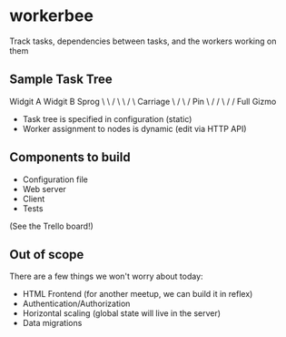 * workerbee

Track tasks, dependencies between tasks, and the workers working on them

** Sample Task Tree

   Widgit A  Widgit B   Sprog
       \         \       /
        \         \     / 
         \       Carriage
          \          /    
           \        /   Pin
            \      /   /
             \    /   /
             Full Gizmo

 - Task tree is specified in configuration (static)
 - Worker assignment to nodes is dynamic   (edit via HTTP API)

** Components to build

 - Configuration file
 - Web server
 - Client
 - Tests

 (See the Trello board!)


** Out of scope

There are a few things we won't worry about today:

 - HTML Frontend (for another meetup, we can build it in reflex)
 - Authentication/Authorization
 - Horizontal scaling (global state will live in the server)
 - Data migrations
